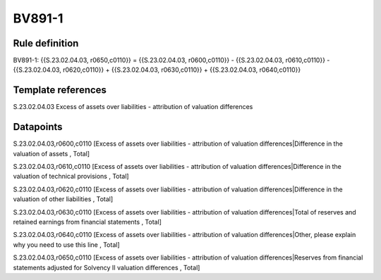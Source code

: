 =======
BV891-1
=======

Rule definition
---------------

BV891-1: {{S.23.02.04.03, r0650,c0110}} = {{S.23.02.04.03, r0600,c0110}} - {{S.23.02.04.03, r0610,c0110}} - {{S.23.02.04.03, r0620,c0110}} + {{S.23.02.04.03, r0630,c0110}} + {{S.23.02.04.03, r0640,c0110}}


Template references
-------------------

S.23.02.04.03 Excess of assets over liabilities - attribution of valuation differences


Datapoints
----------

S.23.02.04.03,r0600,c0110 [Excess of assets over liabilities - attribution of valuation differences|Difference in the valuation of assets , Total]

S.23.02.04.03,r0610,c0110 [Excess of assets over liabilities - attribution of valuation differences|Difference in the valuation of technical provisions , Total]

S.23.02.04.03,r0620,c0110 [Excess of assets over liabilities - attribution of valuation differences|Difference in the valuation of other liabilities , Total]

S.23.02.04.03,r0630,c0110 [Excess of assets over liabilities - attribution of valuation differences|Total of reserves and retained earnings from financial statements , Total]

S.23.02.04.03,r0640,c0110 [Excess of assets over liabilities - attribution of valuation differences|Other, please explain why you need to use this line , Total]

S.23.02.04.03,r0650,c0110 [Excess of assets over liabilities - attribution of valuation differences|Reserves from financial statements adjusted for Solvency II valuation differences , Total]



